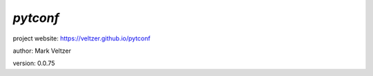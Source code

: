 =========
*pytconf*
=========

.. image:: https://img.shields.io/pypi/v/pytconf

.. image:: https://img.shields.io/github/license/veltzer/pytconf

.. image:: https://img.shields.io/badge/code%20style-black-000000.svg

project website: https://veltzer.github.io/pytconf

author: Mark Veltzer

version: 0.0.75


